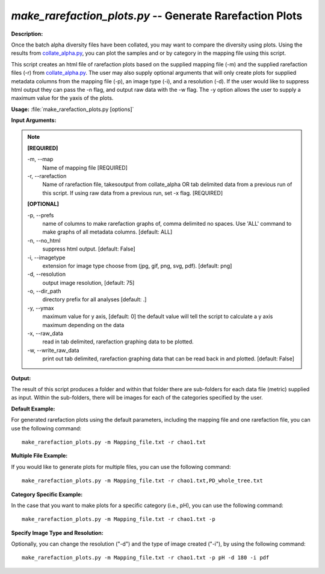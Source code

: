 .. _make_rarefaction_plots:

.. index:: make_rarefaction_plots.py

*make_rarefaction_plots.py* -- Generate Rarefaction Plots
^^^^^^^^^^^^^^^^^^^^^^^^^^^^^^^^^^^^^^^^^^^^^^^^^^^^^^^^^^^^^^^^^^^^^^^^^^^^^^^^^^^^^^^^^^^^^^^^^^^^^^^^^^^^^^^^^^^^^^^^^^^^^^^^^^^^^^^^^^^^^^^^^^^^^^^^^^^^^^^^^^^^^^^^^^^^^^^^^^^^^^^^^^^^^^^^^^^^^^^^^^^^^^^^^^^^^^^^^^^^^^^^^^^^^^^^^^^^^^^^^^^^^^^^^^^^^^^^^^^^^^^^^^^^^^^^^^^^^^^^^^^^^

**Description:**

Once the batch alpha diversity files have been collated, you may want to compare the diversity using plots. Using the results from `collate_alpha.py <./collate_alpha.html>`_, you can plot the samples and or by category in the mapping file using this script.

This script creates an html file of rarefaction plots based on the supplied mapping file (-m) and the supplied rarefaction files (-r) from `collate_alpha.py <./collate_alpha.html>`_. The user may also supply optional arguments that will only create plots for supplied metadata columns from the mapping file (-p), an image type (-i), and a resolution (-d). If the user would like to suppress html output they can pass the -n flag, and output raw data with the -w flag. The -y option allows the user to supply a maximum value for the yaxis of the plots.


**Usage:** :file:`make_rarefaction_plots.py [options]`

**Input Arguments:**

.. note::

	
	**[REQUIRED]**
		
	-m, `-`-map
		Name of mapping file [REQUIRED]
	-r, `-`-rarefaction
		Name of rarefaction file, takesoutput from collate_alpha OR tab delimited data from a previous run of this script. If using raw data from a previous run, set -x flag. [REQUIRED]
	
	**[OPTIONAL]**
		
	-p, `-`-prefs
		name of columns to make rarefaction graphs of, comma delimited no spaces. Use 'ALL' command to make graphs of all metadata columns. [default: ALL]
	-n, `-`-no_html
		suppress html output. [default: False]
	-i, `-`-imagetype
		extension for image type choose from (jpg, gif, png, svg, pdf). [default: png]
	-d, `-`-resolution
		output image resolution, [default: 75]
	-o, `-`-dir_path
		directory prefix for all analyses [default: .]
	-y, `-`-ymax
		maximum value for y axis, [default: 0] the default value will tell the script to calculate a y axis maximum depending on the data
	-x, `-`-raw_data
		read in tab delimited, rarefaction graphing data to be plotted.
	-w, `-`-write_raw_data
		print out tab delimited, rarefaction graphing data that can be read back in and plotted. [default: False]


**Output:**

The result of this script produces a folder and within that folder there are sub-folders for each data file (metric) supplied as input. Within the sub-folders, there will be images for each of the categories specified by the user.


**Default Example:**

For generated rarefaction plots using the default parameters, including the mapping file and one rarefaction file, you can use the following command:

::

	make_rarefaction_plots.py -m Mapping_file.txt -r chao1.txt

**Multiple File Example:**

If you would like to generate plots for multiple files, you can use the following command:

::

	make_rarefaction_plots.py -m Mapping_file.txt -r chao1.txt,PD_whole_tree.txt

**Category Specific Example:**

In the case that you want to make plots for a specific category (i.e., pH), you can use the following command:

::

	make_rarefaction_plots.py -m Mapping_file.txt -r chao1.txt -p

**Specify Image Type and Resolution:**

Optionally, you can change the resolution ("-d") and the type of image created ("-i"), by using the following command:

::

	make_rarefaction_plots.py -m Mapping_file.txt -r chao1.txt -p pH -d 180 -i pdf


